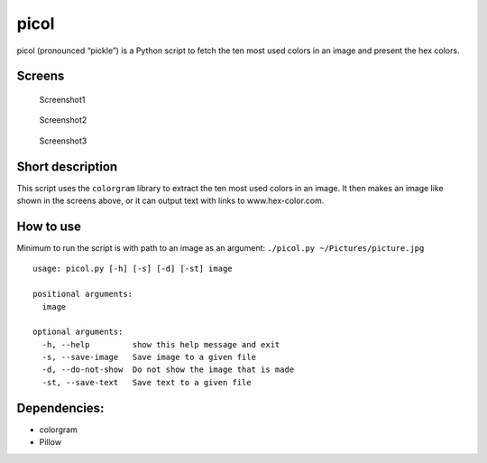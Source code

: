 picol
=====

picol (pronounced “pickle”) is a Python script to fetch the ten most
used colors in an image and present the hex colors.

 

Screens
-------

.. figure:: https://user-images.githubusercontent.com/265139/42291684-9bb36758-7fcd-11e8-933d-733961d8950e.jpg
   :alt: Screenshot1

   Screenshot1

.. figure:: https://user-images.githubusercontent.com/265139/42291685-9bd48762-7fcd-11e8-81c6-7ef6331cf218.jpg
   :alt: Screenshot2

   Screenshot2

.. figure:: https://user-images.githubusercontent.com/265139/42291686-9bf4c428-7fcd-11e8-953b-a762da2b3f03.jpg
   :alt: Screenshot3

   Screenshot3

 

Short description
-----------------

This script uses the ``colorgram`` library to extract the ten most used
colors in an image. It then makes an image like shown in the screens
above, or it can output text with links to www.hex-color.com.

How to use
----------

Minimum to run the script is with path to an image as an argument:
``./picol.py ~/Pictures/picture.jpg``

::

   usage: picol.py [-h] [-s] [-d] [-st] image

   positional arguments:
     image

   optional arguments:
     -h, --help         show this help message and exit
     -s, --save-image   Save image to a given file
     -d, --do-not-show  Do not show the image that is made
     -st, --save-text   Save text to a given file

Dependencies:
-------------

-  colorgram
-  Pillow

